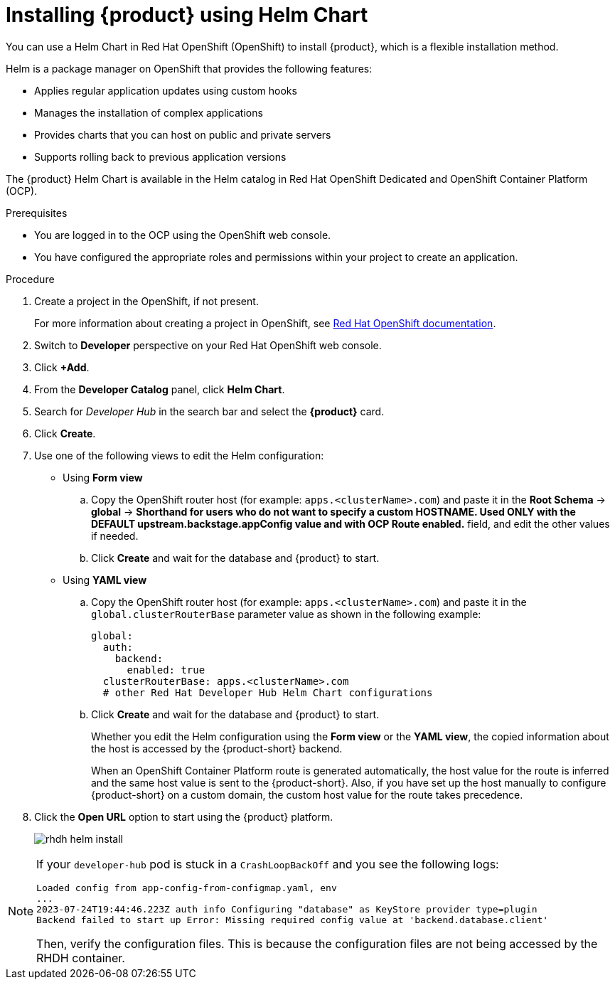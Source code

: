 [id='proc-install-rhdh-helm_{context}']
= Installing {product} using Helm Chart

You can use a Helm Chart in Red Hat OpenShift (OpenShift) to install {product}, which is a flexible installation method.

Helm is a package manager on OpenShift that provides the following features:

* Applies regular application updates using custom hooks
* Manages the installation of complex applications
* Provides charts that you can host on public and private servers
* Supports rolling back to previous application versions

The {product} Helm Chart is available in the Helm catalog in Red Hat OpenShift Dedicated and OpenShift Container Platform (OCP).

.Prerequisites

* You are logged in to the OCP using the OpenShift web console.
* You have configured the appropriate roles and permissions within your project to create an application.

.Procedure

. Create a project in the OpenShift, if not present.
+
For more information about creating a project in OpenShift, see link:https://docs.openshift.com/container-platform/4.14/applications/projects/working-with-projects.html#odc-creating-projects-using-developer-perspective_projects[Red Hat OpenShift documentation]. 
. Switch to *Developer* perspective on your Red Hat OpenShift web console.
. Click *+Add*.
. From the *Developer Catalog* panel, click *Helm Chart*.
. Search for _Developer Hub_ in the search bar and select the *{product}* card.
. Click *Create*.
. Use one of the following views to edit the Helm configuration:

** Using *Form view* 
+
.. Copy the OpenShift router host (for example: `apps.<clusterName>.com`) and paste it in the *Root Schema* -> *global* -> *Shorthand for users who do not want to specify a custom HOSTNAME. Used ONLY with the DEFAULT upstream.backstage.appConfig value and with OCP Route enabled.* field, and edit the other values if needed.
.. Click *Create* and wait for the database and {product} to start.

** Using *YAML view* 
+
.. Copy the OpenShift router host (for example: `apps.<clusterName>.com`) and paste it in the `global.clusterRouterBase` parameter value as shown in the following example:
+
[source,yaml]
----
global:
  auth:
    backend:
      enabled: true
  clusterRouterBase: apps.<clusterName>.com
  # other Red Hat Developer Hub Helm Chart configurations
----
.. Click *Create* and wait for the database and {product} to start.
+
--
Whether you edit the Helm configuration using the *Form view* or the *YAML view*, the copied information about the host is accessed by the {product-short} backend. 

When an OpenShift Container Platform route is generated automatically, the host value for the route is inferred and the same host value is sent to the {product-short}. Also, if you have set up the host manually to configure {product-short} on a custom domain, the custom host value for the route takes precedence.
--

. Click the *Open URL* option to start using the {product} platform.
+
image::rhdh/rhdh-helm-install.png[]

[NOTE]
====
If your `developer-hub` pod is stuck in a `CrashLoopBackOff` and you see the following logs:

[source,log]
----
Loaded config from app-config-from-configmap.yaml, env
...
2023-07-24T19:44:46.223Z auth info Configuring "database" as KeyStore provider type=plugin
Backend failed to start up Error: Missing required config value at 'backend.database.client'
----

Then, verify the configuration files. This is because the configuration files are not being accessed by the RHDH container.
====




